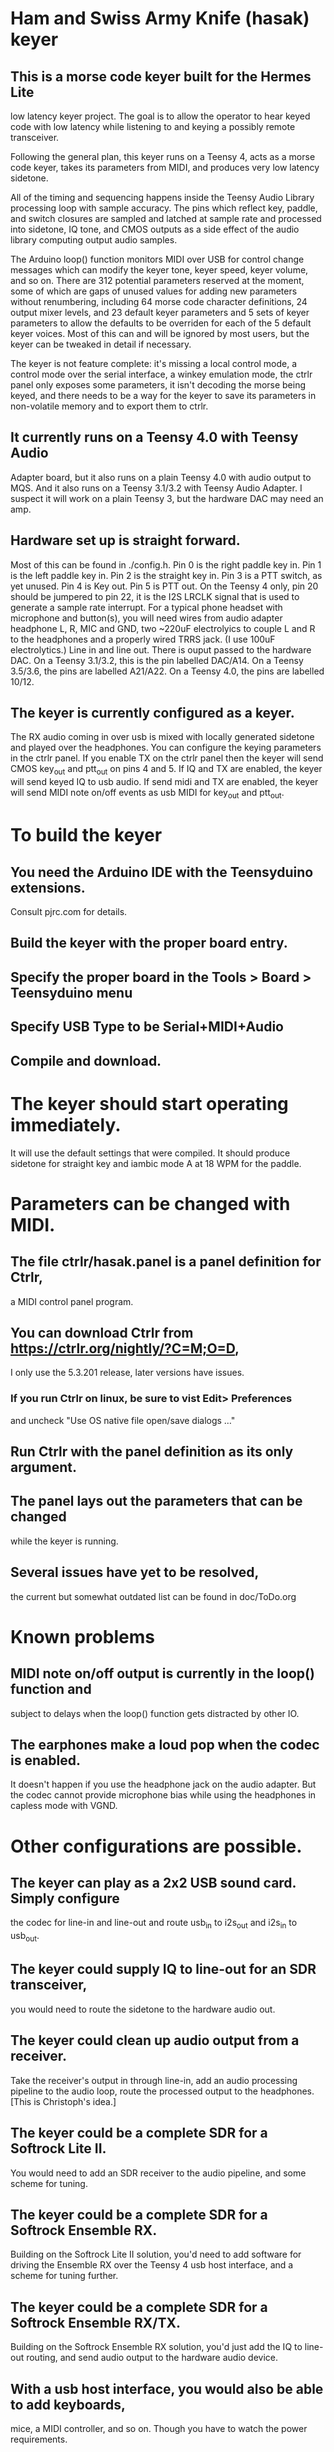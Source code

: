 * Ham and Swiss Army Knife (hasak) keyer
**  This is a morse code keyer built for the Hermes Lite 
   low latency keyer project.  The goal is to allow
   the operator to hear keyed code with low latency
   while listening to and keying a possibly remote
   transceiver.

   Following the general plan, this keyer runs on a Teensy 4,
   acts as a morse code keyer, takes its parameters from MIDI,
   and produces very low latency sidetone.

   All of the timing and sequencing happens inside the Teensy Audio
   Library processing loop with sample accuracy. The pins which
   reflect key, paddle, and switch closures are sampled and latched
   at sample rate and processed into sidetone, IQ tone, and CMOS
   outputs as a side effect of the audio library computing output
   audio samples.

   The Arduino loop() function monitors MIDI over USB for control
   change messages which can modify the keyer tone, keyer speed, 
   keyer volume, and so on.  There are 312 potential parameters
   reserved at the moment, some of which are gaps of unused values
   for adding new parameters without renumbering, including 64 morse
   code character definitions, 24 output mixer levels, and 23 default
   keyer parameters and 5 sets of keyer parameters to allow the
   defaults to be overriden for each of the 5 default keyer voices. 
   Most of this can and will be ignored by most users, but the keyer 
   can be tweaked in detail if necessary.

   The keyer is not feature complete: it's missing a local control
   mode, a control mode over the serial interface, a winkey emulation
   mode, the ctrlr panel only exposes some parameters, it isn't decoding
   the morse being keyed, and there needs to be a way for the keyer to
   save its parameters in non-volatile memory and to export them to ctrlr.
** It currently runs on a Teensy 4.0 with Teensy Audio 
   Adapter board, but it also runs on a plain Teensy 4.0 with audio
   output to MQS.  And it also runs on a Teensy 3.1/3.2 with Teensy
   Audio Adapter.  I suspect it will work on a plain Teensy 3, but
   the hardware DAC may need an amp.
** Hardware set up is straight forward.
   Most of this can be found in ./config.h.
   Pin 0 is the right paddle key in.
   Pin 1 is the left paddle key in.
   Pin 2 is the straight key in.
   Pin 3 is a PTT switch, as yet unused.
   Pin 4 is Key out.
   Pin 5 is PTT out.
   On the Teensy 4 only, pin 20 should be jumpered to pin 22,
     it is the I2S LRCLK signal that is used to generate a 
     sample rate interrupt.
   For a typical phone headset with microphone and button(s),
     you will need wires from audio adapter headphone L, R,
     MIC and GND, two ~220uF electrolyics to couple L and R
     to the headphones and a properly wired TRRS jack.
     (I use 100uF electrolytics.)
   Line in and line out.
   There is ouput passed to the hardware DAC.
	 On a Teensy 3.1/3.2, this is the pin labelled DAC/A14.
	 On a Teensy 3.5/3.6, the pins are labelled   A21/A22.
	 On a Teensy 4.0, the pins are labelled 10/12.
** The keyer is currently configured as a keyer.
   The RX audio coming in over usb is mixed with locally generated
   sidetone and played over the headphones. You can configure the
   keying parameters in the ctrlr panel. If you enable TX on the 
   ctrlr panel then the keyer will send CMOS key_out and ptt_out
   on pins 4 and 5. If IQ and TX are enabled, the keyer will send
   keyed IQ to usb audio.  If send midi and TX are enabled, the
   keyer will send MIDI note on/off events as usb MIDI for key_out
   and ptt_out.
* To build the keyer
** You need the Arduino IDE with the Teensyduino extensions.  
   Consult pjrc.com for details.
** Build the keyer with the proper board entry.
** Specify the  proper board in the Tools > Board > Teensyduino menu
** Specify USB Type to be Serial+MIDI+Audio
** Compile and download.
* The keyer should start operating immediately.
  It will use the default settings that were compiled.
  It should produce sidetone for straight key and iambic
  mode A at 18 WPM for the paddle.
* Parameters can be changed with MIDI.   
** The file ctrlr/hasak.panel is a panel definition for Ctrlr,
   a MIDI control panel program.  
** You can download Ctrlr from https://ctrlr.org/nightly/?C=M;O=D,
   I only use the 5.3.201 release, later versions have issues.
*** If you run Ctrlr on linux, be sure to vist Edit> Preferences
    and uncheck "Use OS native file open/save dialogs ..."
** Run Ctrlr with the panel definition as its only argument.
** The panel lays out the parameters that can be changed
   while the keyer is running.
** Several issues have yet to be resolved,
   the current but somewhat outdated list can be found in doc/ToDo.org
* Known problems
** MIDI note on/off output is currently in the loop() function and
   subject to delays when the loop() function gets distracted by
   other IO.
** The earphones make a loud pop when the codec is enabled.
   It doesn't happen if you use the headphone jack on the audio
   adapter.  But the codec cannot provide microphone bias while
   using the headphones in capless mode with VGND.
* Other configurations are possible.
** The keyer can play as a 2x2 USB sound card.  Simply configure
   the codec for line-in and line-out and route usb_in to i2s_out
   and i2s_in to usb_out.
** The keyer could supply IQ to line-out for an SDR transceiver,
   you would need to route the sidetone to the hardware audio out.
** The keyer could clean up audio output from a receiver.   
    Take the receiver's output in through line-in, add an audio 
    processing pipeline to the audio loop, route the processed
    output to the headphones.  [This is Christoph's idea.]
** The keyer could be a complete SDR for a Softrock Lite II.
    You would need to add an SDR receiver to the audio pipeline,
    and some scheme for tuning.
** The keyer could be a complete SDR for a Softrock Ensemble RX.
    Building on the Softrock Lite II solution, you'd need to add
    software for driving the Ensemble RX over the Teensy 4 usb host
    interface, and a scheme for tuning further.
**  The keyer could be a complete SDR for a Softrock Ensemble RX/TX.
    Building on the Softrock Ensemble RX solution, you'd just add the
    IQ to line-out routing, and send audio output to the hardware
    audio device.
** With a usb host interface, you would also be able to add keyboards,
    mice, a MIDI controller, and so on.  Though you have to watch the
    power requirements.
** With a Qwiic interface (3V3,GND,SDA,SCL) you could add a variety
    of prebuilt Qwiic peripherals: rotary encoders, buttons, 12 key pad,
    IO extenders, OLED displays, and so on.  Most of these are readily 
    available prototyping boards at Sparkfun, and Sparkfun also has a 
    service to custom build boards with combinations of some modules.
** Keyer could be a real time clock.    
    Would need to add a coin cell to keep it powered. Time gets synched
    when you upload a new sketch to the Teensy 4.
* Don't forget
** Teensy 4 pin 20 jumpered to pin 22.
** Don't connect the audio adapter headphone jack shield/ground pad
   to anything, it's a virtual ground biased at ~1.55V.
** If you run Ctrlr on linux, be sure to vist Edit> Preferences
   and uncheck "Use OS native file open/save dialogs ..."
** Have fun.
-- 73 -- rec -- ad5dz --
